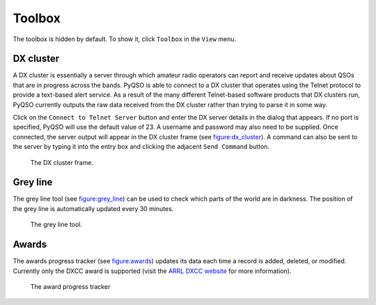 Toolbox
=======

The toolbox is hidden by default. To show it, click ``Toolbox`` in the
``View`` menu.

DX cluster
----------

A DX cluster is essentially a server through which amateur radio
operators can report and receive updates about QSOs that are in progress
across the bands. PyQSO is able to connect to a DX cluster that operates
using the Telnet protocol to provide a text-based alert service. As a
result of the many different Telnet-based software products that DX
clusters run, PyQSO currently outputs the raw data received from the DX
cluster rather than trying to parse it in some way.

Click on the ``Connect to Telnet Server`` button and enter the DX server
details in the dialog that appears. If no port is specified, PyQSO will
use the default value of 23. A username and password may also need to be
supplied. Once connected, the server output will appear in the DX
cluster frame (see figure:dx_cluster_). A command can also
be sent to the server by typing it into the entry box and clicking the
adjacent ``Send Command`` button.

   .. _figure:dx_cluster:
   .. figure::  images/dx_cluster.png
      :align:   center
      
      The DX cluster frame.

Grey line
---------

The grey line tool (see figure:grey_line_) can be used to
check which parts of the world are in darkness. The position of the grey
line is automatically updated every 30 minutes.

   .. _figure:grey_line:
   .. figure::  images/grey_line.png
      :align:   center
      
      The grey line tool.

Awards
------

The awards progress tracker (see figure:awards_) updates its data
each time a record is added, deleted, or modified. Currently only the
DXCC award is supported (visit the `ARRL DXCC website <http://www.arrl.org/dxcc>`_ for more
information).

   .. _figure:awards:
   .. figure::  images/awards.png
      :align:   center
      
      The award progress tracker

